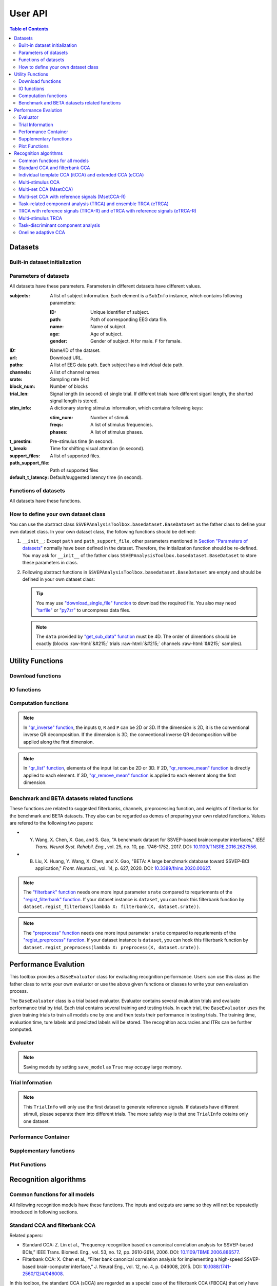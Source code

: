 User API
=======================

.. contents:: Table of Contents

.. role::  raw-html(raw)
    :format: html

Datasets
--------------------

Built-in dataset initialization
^^^^^^^^^^^^^^^^^^^^^^^^^^^^^^^^^^

.. py:function:: SSVEPAnalysisToolbox.datasets.benchmarkdataset.BenchmarkDataset

    Initialize the benchmark dataset.

    This dataset gathered SSVEP-BCI recordings of 35 healthy subjects (17 females, aged 17-34 years, mean age: 22 years) focusing on 40 characters flickering at different frequencies (8-15.8 Hz with an interval of 0.2 Hz).

    For each subject, the experiment consisted of 6 blocks. Each block contained 40 trials corresponding to all 40 characters indicated in a random order. Each trial started with a visual cue (a red square) indicating a target stimulus. The cue appeared for 0.5 s on the screen.

    Following the cue offset, all stimuli started to flicker on the screen concurrently and lasted 5 s.

    After stimulus offset, the screen was blank for 0.5 s before the next trial began, which allowed the subjects to have short breaks between consecutive trials.
    Each trial lasted a total of 6 s.

    Total: around 3.45 GB.

    Paper: Y. Wang, X. Chen, X. Gao, and S. Gao, “A benchmark dataset for SSVEP-based braincomputer interfaces,” IEEE Trans. Neural Syst. Rehabil. Eng., vol. 25, no. 10, pp. 17461752, 2017. DOI: `10.1109/TNSRE.2016.2627556 <https://doi.org/10.1109/TNSRE.2016.2627556>`_. 

    URL: `http://bci.med.tsinghua.edu.cn/ <http://bci.med.tsinghua.edu.cn/>`_.

    :param path: Path of storing EEG data. 
    
        The missing subjects' data files will be downloaded when the dataset is initialized. 
        
        If the provided path is not existed, the provided path will be created. 
    
        Default path is a folder :file:`Benchmark Dataset` in the working path. 

    :param path_support_file: Path of supported files, i.e., :file:`Readme.txt`, :file:`Sub_info.txt`, :file:`64-channels.loc`, and :file:`Freq_Phase.mat`. 
    
        The missing supported files will be downloaded when the dataset is initialized. 
        
        If the provided path is not existed, the provided path will be created. 
        
        Default path is same as data path ``path``.

.. py:function:: SSVEPAnalysisToolbox.datasets.betadataset.BETADataset

    Initialize the BETA dataset.

    EEG data after preprocessing are store as a 4-way tensor, with a dimension of channel x time point x block x condition. 

    Each trial comprises 0.5-s data before the event onset and 0.5-s data after the time window of 2 s or 3 s. 

    For S1-S15, the time window is 2 s and the trial length is 3 s, whereas for S16-S70 the time window is 3 s and the trial length is 4 s. 

    Additional details about the channel and condition information can be found in the following supplementary information.

    Total: around 4.91 GB.
    
    Paper: B. Liu, X. Huang, Y. Wang, X. Chen, and X. Gao, “BETA: A large benchmark database toward SSVEP-BCI application,” Front. Neurosci., vol. 14, p. 627, 2020. DOI: `10.1109/TNSRE.2016.2627556 <https://doi.org/10.1109/TNSRE.2016.2627556>`_.

    URL: `http://bci.med.tsinghua.edu.cn/ <http://bci.med.tsinghua.edu.cn/>`_.

    :param path: Path of storing EEG data. 
    
        The missing subjects' data files will be downloaded when the dataset is initialized. 
        
        If the provided path is not existed, the provided path will be created. 
    
        Default path is a folder :file:`BETA Dataset` in the working path. 

    :param path_support_file: Path of supported files, i.e., :file:`note.pdf`, and :file:`description.pdf`. 
    
        The missing supported files will be downloaded when the dataset is initialized. 
        
        If the provided path is not existed, the provided path will be created. 
        
        Default path is same as data path ``path``.

.. py:function:: SSVEPAnalysisToolbox.datasets.betadataset.NakanishiDataset

    Initialize the Nakanishi2015 dataset.

    Each .mat file has a four-way tensor electroencephalogram (EEG) data for each subject. 
    Please see the reference paper for the detail.

    size(eeg) = [Num. of targets, Num. of channels, Num. of sampling points, Num. of trials]

    =======================   =======
    Num. of Targets           12
    -----------------------   -------
    Num. of Channels          8
    -----------------------   -------
    Num. of sampling points   1114
    -----------------------   -------
    Num. of trials            15
    -----------------------   -------
    Sampling rate             56 Hz
    =======================   =======

    + The order of the stimulus frequencies in the EEG data: [9.25, 11.25, 13.25, 9.75, 11.75, 13.75, 10.25, 12.25, 14.25, 10.75, 12.75, 14.75] Hz (e.g., eeg(1,:,:,:) and eeg(5,:,:,:) are the EEG data while a subject was gazing at the visual stimuli flickering at 9.25 Hz and 11.75Hz, respectively.)
    
    + The onset of visual stimulation is at 39th sample point.

    Total: around 148 MB.
    
    Paper: M. Nakanishi, Y. Wang, Y.-T. Wang, T.-P. Jung, "A Comparison Study of Canonical Correlation Analysis Based Methods for Detecting Steady-State Visual Evoked Potentials," *PLoS ONE*, vol. 10, p. e0140703, 2015. DOI: `10.1371/journal.pone.0140703 <https://doi.org/10.1371/journal.pone.0140703>`_.

    URL: `ftp://sccn.ucsd.edu/pub/cca_ssvep.zip <ftp://sccn.ucsd.edu/pub/cca_ssvep.zip>`_.

    :param path: Path of storing EEG data. 
    
        The missing subjects' data files will be downloaded when the dataset is initialized. 
        
        If the provided path is not existed, the provided path will be created. 
    
        Default path is a folder :file:`Nakanishi2015 Dataset` in the working path. 

Parameters of datasets
^^^^^^^^^^^^^^^^^^^^^^^^^^^^^^^^^^

All datasets have these parameters. Parameters in different datasets have different values.

:subjects: A list of subject information. Each element is a ``SubInfo`` instance, which contains following parameters:

    :ID: Unique identifier of subject.

    :path: Path of corresponding EEG data file.

    :name: Name of subject.

    :age: Age of subject.

    :gender: Gender of subject. ``M`` for male. ``F`` for female.

:ID: Name/ID of the dataset.

:url: Download URL.

:paths: A list of EEG data path. Each subject has a individual data path.

:channels: A list of channel names

:srate: Sampling rate (Hz)

:block_num: Number of blocks

:trial_len: Signal length (in second) of single trial. If different trials have different siganl length, the shorted signal length is stored. 

:stim_info: A dictionary storing stimulus information, which contains following keys:

    :stim_num: Number of stimuli.

    :freqs: A list of stimulus frequencies.

    :phases: A list of stimulus phases.

:t_prestim: Pre-stimulus time (in second).

:t_break: Time for shifting visual attention (in second).

:support_files: A list of supported files.

:path_support_file: Path of supported files

:default_t_latency: Default/suggested latency time (in second).

Functions of datasets
^^^^^^^^^^^^^^^^^^^^^^^^^^^^^^^^^^

All datasets have these functions.

.. py:function:: download_all

    Download all subjects' data file. Because all data files will be donwloaded automatically when a dataset is initialized, this function normally does not need to be run manually.

.. py:function:: download_support_files

    Download all supported files. Because all supported files will be downloaded automatically when a dataset is initialized, this function normally does not need to be run manually.

.. py:function:: reset_preprocess

    Set the preprocess function as the default preprocess function. The default preprocess function is empty. It will directly return the original EEG signals without any preprocessing.

.. py:function:: regist_preprocess

    Hook the user-defined preprocessing function. 

    :param preprocess_fun: User-defined preprocessing function.

    .. note::

        The given ``preprocess_fun`` should be a callable function name (only name). This callable function should only have one input parameter ``X``. ``X`` is a 2D EEG signal (channels :raw-html:`&#215;` samples). The pre-stimulus time has been removed from the EEG signal. The latency time is maintained in the EEG signal. The detailed data extraction procedures please refer to `"get_data" function <#get_data>`_.
        
        If your preprocess function needs other input parameters, you may use `lambda function <https://www.w3schools.com/python/python_lambda.asp>`_. Check demos to get more hints.

.. py:function:: reset_filterbank

    Set the filterbank function as the default filterbank function. In the default filterbank function, the original EEG signals will be considered as one filterbank. If the original EEG signal is a 2D signal (channels :raw-html:`&#215;` samples), one more dimention will be expanded (filterbank :raw-html:`&#215;` channels :raw-html:`&#215;` samples). If the original EEG signal is a 3D signal, original signal will be returned without any processing. 

.. py:function:: regist_filterbank

    Hook the user-defined filterbank function.

    :param filterbank_fun: User-defined filterbank function.

    .. note::

        The given ``filterbank_fun`` should be a callable function name (only name). This callable function should only have one input parameter ``X``. ``X`` is a 2D EEG signal (channels :raw-html:`&#215;` samples). The pre-stimulus time has been removed from the EEG signal. The latency time is maintained in the EEG signal. The detailed data extraction procedures please refer to `"get_data" function <#get_data>`_.

        The output of the given ``filterbank_fun`` should be a 3D EEG signal (filterbank :raw-html:`&#215;` channels :raw-html:`&#215;` samples). The bandpass filtered EEG signals of filterbanks should be stored in the first dimension. 

        If your filterbank function needs other input parameters, you may use `lambda function <https://www.w3schools.com/python/python_lambda.asp>`_. Check demos to get more hints.

.. py:function:: leave_one_block_out

    According to the given testing block index, generate lists of testing and training block indices following the leave-one-block-out rule.  

    .. tip::

        Leave-one-block-out rule: One block works as the testing block. All other blocks work as the training blocks.

    :param block_idx: Given testing block index. 
    :return: 

        + ``test_block``: List of one testing block index
        + ``train_block``: List of training block indices

.. py:function:: get_data

    Extract EEG signals and corresponding labels from the dataset

    :param sub_idx: Subject index.
    :param blocks: List of block indices.
    :param trials: List of trial indices.
    :param channels: List of channel indices.
    :param sig_len: Signal length (in second).
    :param t_latency: Latency time (in second). Default is the default/suggested latency time of the dataset.
    :param shuffle: If ``True``, the order of trials will be shuffled. Otherwise, the order of trials will follow the given ``blocks`` and ``trials``.

    :return:

        + ``X``: List of single trial EEG signals.
        + ``Y``: List of labels.

    .. note::

        The preprocess and filterbanks are applied to windowed signals (not whole trial signal), which is close to the real online situation. The extraction will follow these steps:

        1. Cut the signal according to given ``sig_len``. The pre-stimulus time ``t_prestim`` will be removed. The latency time is maintained.
        2. Apply the hooked preprocessing function.
        3. Apply the bandpass filters of filterbanks.
        4. Remove the latency time. 

.. py:function:: get_data_all_stim

    Extract EEG signals of all trials in given blocks and corresponding labels from the dataset. This function is similar as ``get_data`` but it does not need ``trials`` and will extract all trials of given blocks.

    :param sub_idx: Subject index.
    :param blocks: List of block indices.
    :param channels: List of channel indices.
    :param sig_len: Signal length (in second).
    :param t_latency: Latency time (in second). Default is the default/suggested latency time of the dataset.
    :param shuffle: If ``True``, the order of trials will be shuffled. Otherwise, the order of trials will follow the given ``blocks`` and ``trials``.

    :return:

        + ``X``: List of single trial EEG signals.
        + ``Y``: List of labels.

.. py:function:: get_ref_sig

    Generate sine-cosine-based reference signals. The reference signals of :math:`i\text{-th}` stimulus can be presented as

    .. math::

        \mathbf{Y}_i(t) = \left[ \begin{array}{c}
                            \sin(2\pi f_i t + \theta_i)\\
                            \cos(2\pi f_i t + \theta_i)\\
                            \vdots\\
                            \sin(2\pi N_h f_i t + N_h \theta_i)\\
                            \cos(2\pi N_h f_i t + N_h \theta_i)
                        \end{array} \right]

    where :math:`f_i` and :math:`\theta_i` denote the stimulus frequency and phase of the :math:`i\text{-th}` stimulus, and :math:`N_h` denotes the total number of harmonic components.

    :param sig_len: Signal length (in second). It should be same as the signal length of extracted EEG signals.
    :param N: Total number of harmonic components.
    :param ignore_stim_phase: If ``True``, all stimulus phases will be set as 0. Otherwise, the stimulus phases stored in the dataset will be applied.

    :return: 

        + ``ref_sig``: List of reference signals. Each stimulus have one set of reference signals.

How to define your own dataset class
^^^^^^^^^^^^^^^^^^^^^^^^^^^^^^^^^^^^^^^^^^

You can use the abstract class ``SSVEPAnalysisToolbox.basedataset.BaseDataset`` as the father class to define your own dataset class. In your own dataset class, the following functions should be defined:

1. ``__init__``: Except ``path`` and ``path_support_file``, other parameters mentioned in `Section "Parameters of datasets" <#parameters-of-datasets>`_ normally have been defined in the dataset. Therefore, the initialization function should be re-defined. You may ask for ``__init__`` of the father class ``SSVEPAnalysisToolbox.basedataset.BaseDataset`` to store these parameters in class.
2.  Following abstract functions in ``SSVEPAnalysisToolbox.basedataset.BaseDataset`` are empty and should be defined in your own dataset class:

    .. py:function:: download_single_subject

        Donwload one subject's data file. 

        :param subject: One ``SubInfo`` instance stored in ``subjects`` mentioned in `Section "Parameters of datasets" <#parameters-of-datasets>`_.

    .. py:function:: download_file

        Download one supported file.

        :param file_name: File name that will be downloaded.

    .. tip::

        You may use `"download_single_file" function <#SSVEPAnalysisToolbox.utils.download.download_single_file>`_ to download the required file. You also may need `"tarfile" <https://docs.python.org/3/library/tarfile.html>`_ or `"py7zr" <https://github.com/miurahr/py7zr>`_ to uncompress data files.

    .. py:function:: get_sub_data

        Read one subject data from the local data file. 

        :param sub_idx: Subject index.

        :return:

            + ``data``: The provided data should be a 4D data (blocks :raw-html:`&#215;` trials :raw-html:`&#215;` channels :raw-html:`&#215;` samples). Each trial should contain the whole trial data including pre-stimulus time, and latency time.

    .. note::

        The ``data`` provided by `"get_sub_data" function <#get_sub_data>`_ must be 4D. The order of dimentions should be exactly (blocks :raw-html:`&#215;` trials :raw-html:`&#215;` channels :raw-html:`&#215;` samples).

    .. py:function:: get_label_single_trial

        Generate the label of one specific trial.

        :param sub_idx: Subject index.

        :param block_idx: Block index.

        :param stim_idx: Trial index.

        :return:

            + ``label``: Label of the specific trial. The label should be one integer number.

Utility Functions
------------------------------

Download functions
^^^^^^^^^^^^^^^^^^^^^^^^^

.. py:function:: SSVEPAnalysisToolbox.utils.download.download_single_file

    Download one file. 

    :param source_url: Source URL.

    :param desertation: Local path for storing the downloaded file. The path should be an absolute path with the file name.

    :param known_hash: Hash code of the downloaded file. Set ``None`` if the hash code is unknown. 

IO functions
^^^^^^^^^^^^^^^^^^^^^^^

.. py:function:: SSVEPAnalysisToolbox.utils.io.savedata

    Save a dictionary data.

    :param file: Path of saving file including the absolute path and file name.

    :param data: Dictionary data that will be saved.

    :save_type: There are two options of the saving data type: 

        + ``'mat'``: Save data as a matlab ``.mat`` file. The varaible names are the key values of the dictionary. The variable values are the values of the dictionary. If use this option, this function will work like `"scipy.io.savemat" <https://docs.scipy.org/doc/scipy/reference/generated/scipy.io.savemat.html>`_.

        + ``'np'``: Save data as a numpy ``.npy`` binary file. If use this option, this function will work like `"numpy.save" <https://numpy.org/doc/stable/reference/generated/numpy.save.html>`_.

.. py:function:: SSVEPAnalysisToolbox.utils.io.loaddata

    Load a local data file.

    :param file: Local data path including the absolute path and file name.

    :param save_type: There are two options of the local data type:

        + ``'mat'``: Local data is a matlab ``.mat`` file. The varaible names are the key values of the dictionary. The variable values are the values of the dictionary. If use this option, this function will work like `"scipy.io.loadmat" <https://docs.scipy.org/doc/scipy/reference/generated/scipy.io.loadmat.html>`_ or `"mat73.loadmat" <https://github.com/skjerns/mat7.3>`_.

        + ``'np'``: Local data is a numpy ``.npy`` binary file. If use this option, this function will work like `"numpy.load" <https://numpy.org/doc/stable/reference/generated/numpy.load.html>`_.

    :return:

        + ``data``: Loaded dictionary data.

Computation functions
^^^^^^^^^^^^^^^^^^^^^^^

.. py:function:: SSVEPAnalysisToolbox.utils.algsupport.gen_ref_sin

    Generate sine-cosine-based reference signal of one stimulus. This function is similar as `"get_ref_sig" function <#get_ref_sig>`_ in dataset class. But this function is more flexible, requires more input parameters, and is only for one stimulus.

    :param freq: One stimulus frequency.

    :param srate: Sampling rate.

    :param L: Signal length (in samples). 

    :param N: Total number of harmonic components.

    :param phase: One stimulus phase.

    :return:

        + ``ref_sig``: Reference signals of one stimulus. The dimention is (2N :raw-html:`&#215;` L).

.. py:function:: SSVEPAnalysisToolbox.algorithms.utils.sum_list

    Iteratively sum all values in a list. If the input list contains lists, these contained lists will be summed first. 

    :param X: List that will be sumed. 

    :return:

        + ``sum_X``: Summation result.

.. py:function:: SSVEPAnalysisToolbox.algorithms.utils.mean_list

    Iteratively calculate average value of a list. If the input list contains lists, these contained lists will be averaged first.

    :param X: List that will be averaged.

    :return:

        + ``mean_X``: Average result.

.. py:function:: SSVEPAnalysisToolbox.algorithms.utils.sort

    Sort the given list

    :param X: List that will be sorted.

    :return:

        + ``sorted_X``: Sorted ``X``.
        + ``sort_idx``: List of indices that can transfer ``X`` to ``sorted_X``.
        + ``return_idx``: List of indices that can transfer ``sorted_X`` to ``X``.

.. py:function:: SSVEPAnalysisToolbox.algorithms.utils.gen_template

    Generate averaged templates. For each stimulus, EEG signals of all trials are averaged as the template signals.

    :param X: List of EEG signals. Each element is one single trial EEG signal. The dimentions of EEG signals should be (filterbanks :raw-html:`&#215;` channels :raw-html:`&#215;` samples).

    :param Y: List of labels. Each element is one single trial label. The labels should be integer numbers.

    :return:

        + ``template_sig``: List of template signals. Each element is one class template signals. The dimentions of template signals are (filterbanks :raw-html:`&#215;` channels :raw-html:`&#215;` samples).

.. py:function:: SSVEPAnalysisToolbox.algorithms.utils.canoncorr

    Calculate canoncial correlation of two matrices following `"canoncorr" in MATLAB <https://www.mathworks.com/help/stats/canoncorr.html>`_.

    :param X: First input matrix. The rows correspond to observations, and the columns correspond to variables.

    :param Y: Second input matrix. The rows correspond to observations, and the columns correspond to variables.

    :param force_output_UV: If ``True``, canonical coefficients will be calculated and provided. Otherwise, only the correlations are computed and provided.

    :return:
        + ``A``: Canonical coefficients of ``X``. If ``force_output_UV == True``, this value will be returned.
        + ``B``: Canonical coefficients of ``Y``. If ``force_output_UV == True``, this value will be returned.
        + ``r``: Canonical correlations.

.. py:function:: SSVEPAnalysisToolbox.algorithms.utils.qr_inverse

    Inverse QR decomposition.

    :param Q: Orthogonal factor obtained from the QR decomposition.

    :param R: Upper-triangular factor obtained from the QR decomposition.

    :param P: Permutation information obtained from the QR decomposition.

    :return:

        + ``X``: Results of the inverse QR decomposition. :math:`\mathbf{X}=\mathbf{Q}\times\mathbf{R}`. The column order of ``X`` has been adjusted according to ``P``.

.. note::

    In `"qr_inverse" function <#SSVEPAnalysisToolbox.algorithms.utils.qr_inverse>`_, the inputs ``Q``, ``R`` and ``P`` can be 2D or 3D. If the dimension is 2D, it is the conventional inverse QR decomposition. If the dimension is 3D, the conventional inverse QR decomposition will be applied along the first dimension. 

.. py:function:: SSVEPAnalysisToolbox.algorithms.utils.qr_remove_mean

    QR decomposition. Before the QR decomposition, the column means are firstly removed from the input matrix.

    :param X: Input matrix.

    :return:

        + ``Q``: Orthogonal factor.
        + ``R``: Upper-triangular factor.
        + ``P``: Permutation information.

.. py:function:: SSVEPAnalysisToolbox.algorithms.utils.qr_list

    Apply `"qr_remove_mean" function <#SSVEPAnalysisToolbox.algorithms.utils.qr_remove_mean>`_ to each element in the given list.

    :param X: List of input matrices for the QR decomposition.

    :return:

        + ``Q``: List of orthogonal factors.
        + ``R``: List of upper-triangular factors.
        + ``P``: List of permutation information.

.. note::

    In `"qr_list" function <#SSVEPAnalysisToolbox.algorithms.utils.qr_list>`_, elements of the input list can be 2D or 3D. If 2D, `"qr_remove_mean" function <#SSVEPAnalysisToolbox.algorithms.utils.qr_remove_mean>`_ is directly applied to each element. If 3D, `"qr_remove_mean" function <#SSVEPAnalysisToolbox.algorithms.utils.qr_remove_mean>`_ is applied to each element along the first dimension. 

.. py:function:: SSVEPAnalysisToolbox.algorithms.utils.mldivide

    Calculate A\\B. The minimum norm least-squares solution of solving :math:`\mathbf{A}\times \mathbf{x} = \mathbf{B}` for :math:`\mathbf{x}`. 

    :param A: First input matrix.

    :param B: Second input matrix.

    :return:

        + ``x``: Minimum norm least-squares solution. :math:`\mathbf{x} = \mathbf{A}^{-1}\times\mathbf{B}`. The inverse of the matrix ``A`` is performed by the `pseudo-inverse <https://docs.scipy.org/doc/scipy/reference/generated/scipy.linalg.pinv.html>`_. 



Benchmark and BETA datasets related functions
^^^^^^^^^^^^^^^^^^^^^^^^^^^^^^^^^^^^^^^^^^^^^^^^^^^^^

These functions are related to suggested filterbanks, channels, preprocessing function, and weights of filterbanks for the benchmark and BETA datasets. They also can be regarded as demos of preparing your own related functions. Values are refered to the following two papers:

+ Y. Wang, X. Chen, X. Gao, and S. Gao, "A benchmark dataset for SSVEP-based braincomputer interfaces," *IEEE Trans. Neural Syst. Rehabil. Eng.*, vol. 25, no. 10, pp. 1746-1752, 2017. DOI: `10.1109/TNSRE.2016.2627556 <https://doi.org/10.1109/TNSRE.2016.2627556>`_.
+ B. Liu, X. Huang, Y. Wang, X. Chen, and X. Gao, "BETA: A large benchmark database toward SSVEP-BCI application," *Front. Neurosci.*, vol. 14, p. 627, 2020. DOI: `10.3389/fnins.2020.00627 <https://doi.org/10.3389/fnins.2020.00627>`_.

.. py:function:: filterbank

    Suggested filterbank function. It contains five filterbanks. Each filterbank is a `Chebyshev type I bandpass filter <https://docs.scipy.org/doc/scipy/reference/generated/scipy.signal.cheby1.html>`_ where ``N`` and ``Wn`` are generated by `"cheb1ord" <https://docs.scipy.org/doc/scipy/reference/generated/scipy.signal.cheb1ord.html#scipy.signal.cheb1ord>`_ with ``gpass=3`` and ``gstop=40``, and ``rp=0.5``. The passband of the :math:`i\text{-th}` filterbank is from :math:`8i` Hz to :math:`90` Hz. The stopband of the :math:`i\text{-th}` filterbank is from :math:`(8i-2)` Hz to :math:`100` Hz.

    :param X: EEG signal following `"regist_filterbank" function <#regist_filterbank>`_.

    :param srate: Sampling frequency (Hz).

.. note::

    The `"filterbank" function <#filterbank>`_ needs one more input parameter ``srate`` compared to requriements of the `"regist_filterbank" function <#regist_filterbank>`_. If your dataset instance is ``dataset``, you can hook this filterbank function by ``dataset.regist_filterbank(lambda X: filterbank(X, dataset.srate))``.

.. py:function:: suggested_weights_filterbank

    Generate suggested weights of filterbanks. The weight of :math:`i\text{-th}` filterbank is :math:`(i^{-1.25}+0.25)`.

.. py:function:: suggested_ch

    Generate a list of suggested channel indices. 

.. py:function:: preprocess

    Suggested preprocess function. Only one notch filter at 50 Hz is applied. This filter is a `IIR notching digital comb filter <https://docs.scipy.org/doc/scipy/reference/generated/scipy.signal.iircomb.html>`_ where ``w0`` is 50, ``Q`` is 35, ``fs`` is the input parameter ``srate``.

    :param X: EEG signal following `"regist_preprocess" function <#regist_preprocess>`_.

    :param srate: Sampling frequency.

.. note::

    The `"preprocess" function <#preprocess>`_ needs one more input parameter ``srate`` compared to requriements of the `"regist_preprocess" function <#regist_preprocess>`_. If your dataset instance is ``dataset``, you can hook this filterbank function by ``dataset.regist_preprocess(lambda X: preprocess(X, dataset.srate))``.

Performance Evalution
------------------------

This toolbox provides a ``BaseEvaluator`` class for evaluating recognition performance. Users can use this class as the father class to write your own evaluator or use the above given functions or classes to write your own evaluation process. 

The ``BaseEvaluator`` class is a trial based evaluator. Evaluator contains several evaluation trials and evaluate performance trial by trial. Each trial contains several training and testing trials. In each trial, the ``BaseEvaluator`` uses the given training trials to train all models one by one and then tests their performance in testing trials. The training time, evaluation time, ture labels and predicted labels will be stored. The recognition accuracies and ITRs can be further computed. 

Evaluator
^^^^^^^^^^^^

.. py:function:: SSVEPAnalysisToolbox.evaluator.baseevaluator.BaseEvaluator

    Initialize the evaluator.

    :param dataset_container: A list of datasets. Each element is a instance of one dataset class introduced in `"Datasets" <#datasets>`_.

    :param model_container: A list of recognition models/methods. Each element is a instance of one recognition model/method class introduced in `"Recognition algorithms" <#recognition-algorithms>`_.

    :param trial_container: A list of trials. The format is 

        .. code-block:: python

            [[train_trial_info, test_trial_info],
             [train_trial_info, test_trial_info],
             ...,
             [train_trial_info, test_trial_info]]

        where ``train_trial_info`` and ``test_trial_info`` are instances of the ``TrialInfo`` class. 

    :param save_model: If ``True``, trained models in all trials will be stored in ``trained_model_container``. The format of ``trained_model_container`` is

        .. code-block:: python

            [[trained_model_method_1, trained_model_method_2, ...],
             [trained_model_method_1, trained_model_method_2, ...],
             ...,
             [trained_model_method_1, trained_model_method_2, ...]]

        where ``trained_model_method_1``, ``trained_model_method_2``, ... are instances of recognition model/method classes, which order is same as ``model_container``.

        If ``False``, ``trained_model_container`` is an empty list. 

        Default is ``False``.

    :param disp_processbar: If ``True``, a progress bar will be shown in console to illustrate the evaluation process. Otherwise, the progress bar will be shown. Default is ``True``.

    :param ignore_stim_phase: If ``True``, stimulus phases of generating reference signals will be set as 0 during the evalution. Otherwise, stimulus phases will use the dataset information. Default is ``False``.

.. note::

    Saving models by setting ``save_model`` as ``True`` may occupy large memory.  

.. py:function:: run
    :module: BaseEvaluator

    Run the evaluation process. Performance will be stored in ``performance_container``. The format of ``performance_container`` is 

    .. code-block:: python

        [[performance_method_1, performance_method_2, ...],
         [performance_method_1, performance_method_2, ...],
         ...,
         [performance_method_1, performance_method_2, ...]]

    where ``performance_method_1``, ``performance_method_2``, ... are instances of the ``PerformanceContainer`` class for different recognition models/methods. The order follows ``model_container``.

    :param n_jobs: Number of threadings using for recognition methods. If the given value is larger than 1, the parallel computation will be applied to improve the computational speed. Default is ``None``, which means the parallel computation will not be applied. The evaluator will reset ``n_jobs`` in recognition methods.

    :param eval_train: *Please ignore this parameter and leave this parameter as the default value. The function related to this parameter is under development.* 

Trial Information
^^^^^^^^^^^^^^^^^^^^

.. py:function:: SSVEPAnalysisToolbox.evaluator.baseevaluator.TrialInfo

    The instances of this class are the basic elements of ``trial_container`` in ``BaseEvaluator``. 

    It contains following parameters:

    + ``dataset_idx``: A list of dataset indeices.
    + ``sub_idx``: A list of all datasets' subject index list. The format is
      
      .. code-block:: python

        [[sub_idx_1, sub_idx_2, ...],
         [sub_idx_1, sub_idx_2, ...],
         ...,
         [sub_idx_1, sub_idx_2, ...]]

      where ``sub_idx_1``, ``sub_idx_2``, ... are subject indices for different datasets. The order follows ``dataset_idx``.

    + ``block_idx``: A list of all datasets' block index list. The format is same as ``sub_idx`` but the integer numbers in lists are block indices.
    + ``trial_idx``: A list of all datasets' trial index list. The format is same as ``sub_idx`` but the integer numbers in lists are trial indices.
    + ``ch_idx``: A list of all datasets' channel index list. The format is same as ``sub_idx`` but the integer numbers in lists are channel indices.
    + ``harmonic_num``: The harmonic number is used to generate reference signals. One integer number. 
    + ``tw``: The signal length (in second). One float number.
    + ``t_latency``: A list of latency times of datasets. Each element is a float number denoting a latency time of one dataset.
    + ``shuffle``: A list of shuffle flag. Each element is a bool value denoting whether shuffle trials.

.. py:function:: add_dataset
    :module: TrialInfo

    Push one dataset information into the trial information

    :param dataset_idx: dataset index. One integer number.
    :param sub_idx: List of subject indices. A list of integer numbers.
    :param block_idx: List of block indices. A list of integer numbers.
    :param trial_idx: List of trial indices. A list of integer numbers.
    :param ch_idx: List of channel indices. A list of integer numbers.
    :param harmonic_num: The harmonic number is used to generate reference signals. This input parameter will update ``harmonic_num`` of the trial information. One integer number.
    :param tw: The signal length (in second). This input parameter will update ``tw`` of the trial information. One float number.
    :param t_latency: Latency time (in second). A float number.
    :param shuffle: If ``True``, the order of trials will be shuffled.

    :return: The instance itself.

.. py:function:: get_data

    Based on the trial information, get all data, labels, and reference signals.

    :param dataset_container: List of datasets.

    :return:

        + ``X``: List of all EEG trials.
        + ``Y``: List of all labels.
        + ``ref_sig``: This function will use the first dataset in ``dataset_idx`` to generate reference signals. 
        + ``freqs``: List of stimulus frequencies corresponding to generated reference signals.

.. note::

    This ``TrialInfo`` will only use the first dataset to generate reference signals. If datasets have different stimuli, please separate them into different trials. The more safety way is that one ``TrialInfo`` cotains only one dataset.

Performance Container
^^^^^^^^^^^^^^^^^^^^^^^^^

.. py:function:: SSVEPAnalysisToolbox.evaluator.baseevaluator.PerformanceContainer

    The instances of this class are the element of ``performance_container`` in ``BaseEvaluator``. 

    It contains following parameters:

    + ``true_label_train``: After training, to evaluate the training performance, the list of true labels of training trials is stored in this parameter. The format is 

      .. code-block:: python

        [[true_label_1, true_label_2, ...],
         [true_label_1, true_label_2, ...],
         ...,
         [true_label_1, true_label_2, ...]]

      where ``true_label_1``, ``true_label_2``, ... are true labels of different evaluation trials.
    
    + ``pred_label_train``: After training, to evaluate the training performance, the list of predicted labels of training trials is stored in this parameter. The format is same as ``true_label_train``.
    + ``true_label_test``: The list of true labels of testing trials is stored in this parameter. The format is same as ``true_label_train``.
    + ``pred_label_test``: The list of predicted labels of testing trials is stored in this parameter. The format is same as ``true_label_train``.
    + ``train_time``: A list of storing time of training the model. Each element in the list is one training time of one evaluation trial.
    + ``test_time_train``: A list of storing time of using the training trials to testing the model. Each element in the list is one testing time of one evaluation trial.
    + ``test_time_test``: A list of storing time of using the testing trials to test the model. Each element in the list is one testing time of one evaluation trial. 

Supplementary functions
^^^^^^^^^^^^^^^^^^^^^^^^^^^^^^^

.. py:function:: SSVEPAnalysisToolbox.evaluator.baseevaluator.gen_trials_onedataset_individual_diffsiglen

    Generate ``trial_container`` for ``BaseEvaluator``. These evaluation trials only use one dataset. One block is used for testing. Other blocks for training. All blocks will be tested one by one. All subjects will be evaluated one by one for each signal length.

    :param dataset_idx: Dataset index. One integer number.
    :param tw_seq: List of signal lengths (in second). A list of float numbers.
    :param dataset_container: List of datasets.
    :param harmonic_num: Number of harmonics. One integer number.
    :param trials: List of trial indices. A list of integer numbers.
    :param ch_used: List of channel indices. A list of integer numbers.
    :param t_latency: Latency time (in second). A float number. If ``None``, the suggested latency time of the dataset will be used.
    :param shuffle: If ``True``, trials will be shuffled. Default is ``False``.

.. py:function:: SSVEPAnalysisToolbox.evaluator.performance.cal_performance_onedataset_individual_diffsiglen

    Calculate evaluation performance of ``BaseEvaluator`` whose ``trial_container`` is generated by ``gen_trials_onedataset_individual_diffsiglen``.

    :param evaluator: The instance of the class ``BaseEvaluator``.
    :param dataset_idx: Dataset index.
    :param tw_seq: List of signal lengths (in second)
    :param train_or_test: If ``"train"``, evaluate performance of training trials. If ``"test"``, evaluate performance of testing trials.

    :return:

        + ``acc``: Classification accuracy. The shape is (methods :raw-html:`&#215;` subjects :raw-html:`&#215;` signal length).
        + ``itr``: ITR. The shape is (methods :raw-html:`&#215;` subjects :raw-html:`&#215;` signal length).

.. py:function:: SSVEPAnalysisToolbox.evaluator.performance.cal_confusionmatrix_onedataset_individual_diffsiglen

    Calculate confusion matrices of ``BaseEvaluator`` whose ``trial_container`` is generated by ``gen_trials_onedataset_individual_diffsiglen``.

    :param evaluator: The instance of the class ``BaseEvaluator``.
    :param dataset_idx: Dataset index.
    :param tw_seq: List of signal lengths (in second)
    :param train_or_test: If ``"train"``, evaluate confusion matrices of training trials. If ``"test"``, evaluate confusion matrices of testing trials.

    :return:

        + ``confusion_matrix``: Confusion matrices. The shape is (methods :raw-html:`&#215;` subjects :raw-html:`&#215;` signal lengths :raw-html:`&#215;` true classes :raw-html:`&#215;` predicted classes).

Plot Functions
^^^^^^^^^^^^^^^^

.. py:function:: SSVEPAnalysisToolbox.evaluator.plot.shadowline_plot

    Plot shadow lines. Each group plots one shadow line. 

    :param X: List of variable values.
    :param Y: Plot data. The shape is (groups :raw-html:`&#215;` observations :raw-html:`&#215;` variables). The line is the mean across observations. The shadow is the variation across observations.
    :param fmt: Format of lines. Default is ``'-'``.
    :param x_label: Label of x axis. Default is ``None``.
    :param y_label: Label of y axis. Default is ``None``.
    :param x_ticks: X tick labels. Default is ``None``.
    :param legend: List of line names. Default is ``None``. 
    :param errorbar_type: If ``'std'``, calculate the variation using the standard derivation. If ``'95ci'``, calculate the variation using the 95% confidence interval.
    :param grid: Whether grid. Default is ``True``.
    :param xlim: ``[min_x, max_x]``. Default is ``None``.
    :param ylim: ``[min_y, max_y]``. Default is ``None``.
    :param figsize: Figure size. Default is ``[6.4, 4.8]``.

.. py:function:: SSVEPAnalysisToolbox.evaluator.plot.bar_plot_with_errorbar

    Plot bars with error bars. Each group plots one color bars.

    :param Y: Plot data. The shape is (groups :raw-html:`&#215;` observations :raw-html:`&#215;` variables). The bar height is the mean across observations. The error bar is the variation across observations.
    :param bar_sep: Separate distence of adjacent bars. 
    :param x_label: Label of x axis. Default is ``None``.
    :param y_label: Label of y axis. Default is ``None``.
    :param x_ticks: X tick labels. Default is ``None``.
    :param legend: List of bar names. Default is ``None``. 
    :param errorbar_type: If ``'std'``, calculate the variation using the standard derivation. If ``'95ci'``, calculate the variation using the 95% confidence interval.
    :param grid: Whether grid. Default is ``True``.
    :param xlim: ``[min_x, max_x]``. Default is ``None``.
    :param ylim: ``[min_y, max_y]``. Default is ``None``.
    :param figsize: Figure size. Default is ``[6.4, 4.8]``.

.. py:function:: SSVEPAnalysisToolbox.evaluator.plot.bar_plot

    This function is similar as ``bar_plot_with_errorbar``. But this function only plots one group data and does not plot error bars. 

    :param Y: Plot data. The shape is (observations :raw-html:`&#215;` variables). The bar height is the mean across observations. The error bar is the variation across observations.
    :param bar_sep: Separate distence of adjacent bars. 
    :param x_label: Label of x axis. Default is ``None``.
    :param y_label: Label of y axis. Default is ``None``.
    :param x_ticks: X tick labels. Default is ``None``.
    :param grid: Whether grid. Default is ``True``.
    :param xlim: ``[min_x, max_x]``. Default is ``None``.
    :param ylim: ``[min_y, max_y]``. Default is ``None``.
    :param figsize: Figure size. Default is ``[6.4, 4.8]``.

Recognition algorithms
-------------------------

Common functions for all models
^^^^^^^^^^^^^^^^^^^^^^^^^^^^^^^^^

All following recognition models have these functions. The inputs and outputs are same so they will not be repeatedly introduced in following sections.

.. py:function:: __copy__

    Copy the recognition model.

    :return:

        + ``model``: The returned new model is same as the original one.

.. py:function:: fit

    Train the recognition model. The trained model parameters will be stored in the class parameter `model`.

    :param freqs: List of stimulus frequencies. 

    :param X: List of training EEG signals. Each element is one 3D single trial EEG signal (filterbank :raw-html:`&#215;` channels :raw-html:`&#215;` samples).

    :param Y: List of training labels. Each element is one single trial label that is an integer number.

    :param ref_sig: List of reference signals. Each element is the reference signal of one stimulus. 

.. py:function:: predict

    Recognize the testing signals.

    :param X: List of testing EEG signals. Each element is one 3D single trial EEG signal (filterbank :raw-html:`&#215;` channels :raw-html:`&#215;` samples).

    :return:

        + ``Y_pred``: List of predicted labels for testing signals. Each element is one single trial label that is an integer number.

Standard CCA and filterbank CCA
^^^^^^^^^^^^^^^^^^^^^^^^^^^^^^^^^

Related papers: 

+ Standard CCA: Z. Lin et al., “Frequency recognition based on canonical correlation analysis for SSVEP-based BCIs,” IEEE Trans. Biomed. Eng., vol. 53, no. 12, pp. 2610-2614, 2006. DOI: `10.1109/TBME.2006.886577 <https://doi.org/10.1109/TBME.2006.886577>`_.
+ Filterbank CCA: X. Chen et al., “Filter bank canonical correlation analysis for implementing a high-speed SSVEP-based brain-computer interface,” J. Neural Eng., vol. 12, no. 4, p. 046008, 2015. DOI: `10.1088/1741-2560/12/4/046008 <https://doi.org/10.1088/1741-2560/12/4/046008>`_.

In this toolbox, the standard CCA (sCCA) are regarded as a special case of the filterbank CCA (FBCCA) that only have one filterbank. Spatial filters are found to maximize the similarity between the EEG signals and the sine-cosine-based reference signals, which can be presented as

.. math::

    \mathbf{U}_i, \mathbf{V}_i = \arg\max_{\mathbf{u},\mathbf{v}}\frac{\mathbf{u}^T\mathbf{X}\mathbf{Y}_i^T\mathbf{v}}{\sqrt{\mathbf{u}^T\mathbf{X}\mathbf{X}^T\mathbf{u}\mathbf{v}^T\mathbf{Y}_i\mathbf{Y}_i^T\mathbf{v}}}

where :math:`\mathbf{X}` denotes the testing multi-channel EEG signal, :math:`\mathbf{Y}_i` denotes the sine-cosine-based reference signal of the :math:`i\text{-th}` stimulus, :math:`\mathbf{U}_i` is the spatial filter of the :math:`i\text{-th}` stimulus, and :math:`\mathbf{V}_i` is the harmonic weights of the reference signal for the :math:`i\text{-th}` stimulus.

The stimulus with the highest similarity is regarded as the target:

.. math::

    \arg\max_{i\in\left\{1,2,\cdots,I\right\}}\left\{ \frac{\mathbf{U}_i^T\mathbf{X}\mathbf{Y}_i^T\mathbf{V}_i}{\sqrt{\mathbf{U}_i^T\mathbf{X}\mathbf{X}^T\mathbf{U}_i\mathbf{V}_i^T\mathbf{Y}_i\mathbf{Y}_i^T\mathbf{V}_i}} \right\}

where :math:`I` denotes the total number of stimuli.

.. py:function:: SSVEPAnalysisToolbox.algorithms.cca.SCCA_canoncorr

    FBCCA implemented directly following above equations.

    :param n_component: Number of components of eigen vectors that will be applied as the spatial filters. The default number is ``1``, which means the eigen vector with the highest eigen value is regarded as the spatial filter.

    :param n_jobs: Number of threadings. If the given value is larger than 1, the parallel computation will be applied to improve the computational speed. Default is ``None``, which means the parallel computation will not be applied. 

    :param weights_filterbank: Weights of filterbanks. It is a list of float numbers. Default is ``None``, which means all weights of filterbanks are 1.

    :param force_output_UV: If ``True``, :math:`\left\{\mathbf{U}_i,\mathbf{V}_i\right\}_{i=1,2,\cdots,I}` will be stored. Otherwise, they will not be stored. Default is ``False``.

    :param update_UV: If ``True``, :math:`\left\{\mathbf{U}_i,\mathbf{V}_i\right\}_{i=1,2,\cdots,I}` will be re-computed in following testing trials. Otherwise, they will not be re-computed if they are already existed. Default is ``True``.

.. py:function:: SSVEPAnalysisToolbox.algorithms.cca.SCCA_qr

    FBCCA implemented by the QR decomposition. This implementation is almost same as the `"SCCA_canoncorr" model <#SSVEPAnalysisToolbox.algorithms.cca.SCCA_canoncorr>`_. The only difference is that this implementation does not repeatedly compute the QR decomposition of reference signals, which can improve the computational efficiency.

    :param n_component: Number of components of eigen vectors that will be applied as the spatial filters. The default number is ``1``, which means the eigen vector with the highest eigen value is regarded as the spatial filter.

    :param n_jobs: Number of threadings. If the given value is larger than 1, the parallel computation will be applied to improve the computational speed. Default is ``None``, which means the parallel computation will not be applied. 

    :param weights_filterbank: Weights of filterbanks. It is a list of float numbers. Default is ``None``, which means all weights of filterbanks are 1.

    :param force_output_UV: If ``True``, :math:`\left\{\mathbf{U}_i,\mathbf{V}_i\right\}_{i=1,2,\cdots,I}` will be stored. Otherwise, they will not be stored. Default is ``False``.

    :param update_UV: If ``True``, :math:`\left\{\mathbf{U}_i,\mathbf{V}_i\right\}_{i=1,2,\cdots,I}` will be re-computed in following testing trials. Otherwise, they will not be re-computed if they are already existed. Default is ``True``.

.. note::

    Although the FBCCA is a training-free method, these models still need run `"fit" function <#fit>`_ to store reference signals in the model.

Individual template CCA (itCCA) and extended CCA (eCCA)
^^^^^^^^^^^^^^^^^^^^^^^^^^^^^^^^^^^^^^^^^^^^^^^^^^^^^^^^^^^

Related paper:

    + X. Chen, Y. Wang, M. Nakanishi, X. Gao, T.-P. Jung, and S. Gao, "High-speed spelling with a noninvasive brain-computer interface," *Proc. Natl. Acad. Sci.*, vol. 112, no. 44, pp. E6058-E6067, 2015. DOI: `10.1073/pnas.1508080112 <https://doi.org/10.1073/pnas.1508080112>`_.

The itCCA is similar as the sCCA, but it uses the averaged template signals to compute the spatial filters. The corresponding correlation coefficient is 

.. math::

    r = \max_{\mathbf{u},\mathbf{v}}\frac{\mathbf{u}^T\mathbf{X}\overline{\mathbf{X}}_i^T\mathbf{v}}{\sqrt{\mathbf{u}^T\mathbf{X}\mathbf{X}^T\mathbf{u}\mathbf{v}^T\mathbf{X}\overline{\mathbf{X}}_i^T\mathbf{v}}}

where :math:`\overline{\mathbf{X}}_i` denotes the averaged template signal of the :math:`i\text{-th}` stimulus. 

The eCCA not only applies the sine-cosine-based reference signals but also uses the averaged template signals. Three types of spatial filters are computed:

.. math::

    \mathbf{U}_{1,i}, \mathbf{V}_{1,i} = \arg\max_{\mathbf{u},\mathbf{v}}\frac{\mathbf{u}^T\mathbf{X}\mathbf{Y}_i^T\mathbf{v}}{\sqrt{\mathbf{u}^T\mathbf{X}\mathbf{X}^T\mathbf{u}\mathbf{v}^T\mathbf{Y}_i\mathbf{Y}_i^T\mathbf{v}}}

.. math::

    \mathbf{U}_{2,i}, \mathbf{V}_{2,i} = \arg\max_{\mathbf{u},\mathbf{v}}\frac{\mathbf{u}^T\mathbf{X}\overline{\mathbf{X}}_i^T\mathbf{v}}{\sqrt{\mathbf{u}^T\mathbf{X}\mathbf{X}^T\mathbf{u}\mathbf{v}^T\mathbf{X}\overline{\mathbf{X}}_i^T\mathbf{v}}}

.. math::

    \mathbf{U}_{3,i}, \mathbf{V}_{3,i} = \arg\max_{\mathbf{u},\mathbf{v}}\frac{\mathbf{u}^T\overline{\mathbf{X}}_i\mathbf{Y}_i^T\mathbf{v}}{\sqrt{\mathbf{u}^T\overline{\mathbf{X}}_i\overline{\mathbf{X}}_i^T\mathbf{u}\mathbf{v}^T\mathbf{Y}_i\mathbf{Y}_i^T\mathbf{v}}}

Four types of corresponding correlation coefficients can be computed:

.. math::

    r_{1,i} = \frac{\mathbf{U}_{1,i}^T\mathbf{X}\mathbf{Y}_i^T\mathbf{V}_{1,i}}{\sqrt{\mathbf{U}_{1,i}^T\mathbf{X}\mathbf{X}^T\mathbf{U}_{1,i}\mathbf{V}_{1,i}^T\mathbf{Y}_i\mathbf{Y}_i^T\mathbf{V}_{1,i}}}

.. math::

    r_{2,i} = \frac{\mathbf{U}_{2,i}^T\mathbf{X}\overline{\mathbf{X}}_i^T\mathbf{U}_{2,i}}{\sqrt{\mathbf{U}_{2,i}^T\mathbf{X}\mathbf{X}^T\mathbf{U}_{2,i}\mathbf{U}_{2,i}^T\overline{\mathbf{X}}_i\overline{\mathbf{X}}_i^T\mathbf{U}_{2,i}}}

.. math::

    r_{3,i} = \frac{\mathbf{U}_{1,i}^T\mathbf{X}\overline{\mathbf{X}}_i^T\mathbf{U}_{1,i}}{\sqrt{\mathbf{U}_{1,i}^T\mathbf{X}\mathbf{X}^T\mathbf{U}_{1,i}\mathbf{U}_{1,i}^T\overline{\mathbf{X}}_i\overline{\mathbf{X}}_i^T\mathbf{U}_{1,i}}}

.. math::

    r_{4,i} = \frac{\mathbf{U}_{3,i}^T\mathbf{X}\overline{\mathbf{X}}_i^T\mathbf{U}_{3,i}}{\sqrt{\mathbf{U}_{3,i}^T\mathbf{X}\mathbf{X}^T\mathbf{U}_{3,i}\mathbf{U}_{3,i}^T\overline{\mathbf{X}}_i\overline{\mathbf{X}}_i^T\mathbf{U}_{3,i}}}

The target stimulus is predicted by combining four correlation coefficients together:

.. math::

    \arg\max_{i\in\left\{1,2,\cdots,I\right\}}\left\{ \sum_{k=1}^4 \text{sign}\left\{r_{k,i}\right\}\cdot r_{k,i}^2 \right\}

where :math:`\text{sign}\left\{\cdot\right\}` is the `signum function <https://en.wikipedia.org/wiki/Sign_function>`_.

.. py:function:: SSVEPAnalysisToolbox.algorithms.cca.ITCCA

    ITCCA. The implementation is similar as the `"SCCA_qr" model <#SSVEPAnalysisToolbox.algorithms.cca.SCCA_qr>`_.

    :param n_component: Number of components of eigen vectors that will be applied as the spatial filters. The default number is ``1``, which means the eigen vector with the highest eigen value is regarded as the spatial filter.

    :param n_jobs: Number of threadings. If the given value is larger than 1, the parallel computation will be applied to improve the computational speed. Default is ``None``, which means the parallel computation will not be applied. 

    :param weights_filterbank: Weights of filterbanks. It is a list of float numbers. Default is ``None``, which means all weights of filterbanks are 1.

    :param force_output_UV: If ``True``, :math:`\left\{\mathbf{U}_i,\mathbf{V}_i\right\}_{i=1,2,\cdots,I}` will be stored. Otherwise, they will not be stored. Default is ``False``.

    :param update_UV: If ``True``, :math:`\left\{\mathbf{U}_i,\mathbf{V}_i\right\}_{i=1,2,\cdots,I}` will be re-computed in following testing trials. Otherwise, they will not be re-computed if they are already existed. Default is ``True``.

.. py:function:: SSVEPAnalysisToolbox.algorithms.cca.ECCA

    eCCA. The implementation is similar as the `"SCCA_qr" model <#SSVEPAnalysisToolbox.algorithms.cca.SCCA_qr>`_.

    :param n_component: Number of components of eigen vectors that will be applied as the spatial filters. The default number is ``1``, which means the eigen vector with the highest eigen value is regarded as the spatial filter.

    :param n_jobs: Number of threadings. If the given value is larger than 1, the parallel computation will be applied to improve the computational speed. Default is ``None``, which means the parallel computation will not be applied. 

    :param weights_filterbank: Weights of filterbanks. It is a list of float numbers. Default is ``None``, which means all weights of filterbanks are 1.

    :param update_UV: If ``True``, :math:`\left\{\mathbf{U}_i,\mathbf{V}_i\right\}_{i=1,2,\cdots,I}` will be re-computed in following training and testing trials. Otherwise, they will not be re-computed if they are already existed. Default is ``True``.

Multi-stimulus CCA
^^^^^^^^^^^^^^^^^^^

Related paper:

+ C. M. Wong, F. Wan, B. Wang, Z. Wang, W. Nan, K. F. Lao, P. U. Mak, M. I. Vai, and A. Rosa, "Learning across multi-stimulus enhances target recognition methods in SSVEP-based BCIs," *J. Neural Eng.*, vol. 17, no. 1, p. 016026, 2020. DOI: `10.1088/1741-2552/ab2373 <https://doi.org/10.1088/1741-2552/ab2373>`_.

The multi-stimulus CCA (ms-CCA) considers reference signals and template signals of target stimulus and stimuli with stimulus frequencies are close to that of target stimulus, which includes the phase information and thus improve the recognition accuracy. The spatial filters are computed by

.. math::

    \mathbf{U}_i, \mathbf{V}_i = \arg\max_{\mathbf{u},\mathbf{v}}\frac{\mathbf{u}^T\mathbf{A}_i\mathbf{B}_i^T\mathbf{v}}{\sqrt{\mathbf{u}^T\mathbf{A}_i\mathbf{A}_i^T\mathbf{u}\mathbf{v}^T\mathbf{B}_i\mathbf{B}_i^T\mathbf{v}}}

where :math:`\mathbf{A}_i` is the concatenated template signal defined as :math:`\mathbf{A}_i = \left[\overline{\mathbf{X}}_{i-m},\cdots,\overline{\mathbf{X}}_{i},\cdots,\overline{\mathbf{X}}_{i+n}\right]`, and :math:`\mathbf{B}_i` is the concatenated reference signal defined as :math:`\mathbf{A}_i = \left[\mathbf{Y}_{i-m},\cdots,\mathbf{Y}_{i},\cdots,\mathbf{Y}_{i+n}\right]`.

Two types of correlation coefficients are computed:

.. math::

    r_{1,i} = \frac{\mathbf{U}_{i}^T\mathbf{X}\mathbf{Y}_i^T\mathbf{V}_{i}}{\sqrt{\mathbf{U}_{i}^T\mathbf{X}\mathbf{X}^T\mathbf{U}_{i}\mathbf{V}_{i}^T\mathbf{Y}_i\mathbf{Y}_i^T\mathbf{V}_{i}}}

.. math::

    r_{2,i} = \frac{\mathbf{U}_{i}^T\mathbf{X}\overline{\mathbf{X}}_i^T\mathbf{U}_{i}}{\sqrt{\mathbf{U}_{i}^T\mathbf{X}\mathbf{X}^T\mathbf{U}_{i}\mathbf{U}_{i}^T\overline{\mathbf{X}}_i\overline{\mathbf{X}}_i^T\mathbf{U}_{i}}}

The target stimulus is predicted by combining two correlation coefficients:

.. math::

    \arg\max_{i\in\left\{1,2,\cdots,I\right\}}\left\{ \sum_{k=1}^2 \text{sign}\left\{r_{k,i}\right\}\cdot r_{k,i}^2 \right\}

.. py:function:: SSVEPAnalysisToolbox.algorithms.cca.MSCCA

    ms-CCA. The implementation directly follows above equations.

    :param n_neighbor: Number of neighbers considered for computing the spatial filter of one stimulus. Default is ``12``.

    :param n_component: Number of components of eigen vectors that will be applied as the spatial filters. The default number is ``1``, which means the eigen vector with the highest eigen value is regarded as the spatial filter.

    :param n_jobs: Number of threadings. If the given value is larger than 1, the parallel computation will be applied to improve the computational speed. Default is ``None``, which means the parallel computation will not be applied. 

    :param weights_filterbank: Weights of filterbanks. It is a list of float numbers. Default is ``None``, which means all weights of filterbanks are 1.

Multi-set CCA (MsetCCA)
^^^^^^^^^^^^^^^^^^^^^^^^^^^^^

Related paper:

+ Y. Zhang, G. Zhou, J. Jin, X. Wang, A. Cichocki, "Frequency recognition in SSVEP-based BCI using multiset canonical correlation analysis," *Int J Neural Syst.*, vol. 24, 2014, p. 1450013. DOI: `10.1142/ S0129065714500130 <https://www.worldscientific.com/doi/abs/10.1142/S0129065714500130>`_.

For each stimulus, the MsetCCA maximize the inter-trial covariance to compute the spatial filters. The spatial filters of different trials are different.

.. math::

    \widetilde{\mathbf{w}}_{i,1}, \cdots, \widetilde{\mathbf{w}}_{i,N_t}=\arg\max_{\mathbf{w}_1,\cdots,\mathbf{w}_{N_t}}\sum_{h_1=1}^{N_t}\sum_{h_2=1,h_1\neq h_2}^{N_t}\mathbf{w}_{h_1}^T\cal{X}_{i,h_1}\cal{X}_{i,h_2}^T\mathbf{w}_{h_2}

.. math:: 

    \text{subject to }\frac{1}{N_t} \sum_{h_1=1}^{N_t}\sum_{h_2=1,h_1\neq h_2}^{N_t}\mathbf{w}_{h_1}^T\cal{X}_{i,h_1}\cal{X}_{i,h_2}^T\mathbf{w}_{h_2} = 1

where :math:`\widetilde{\mathbf{w}}_{i,n}` denotes the spatial filter of the :math:`i\text{-th}` stimulus and the :math:`n\text{-th}` training trial, :math:`N_t` denotes the number of training trials, and :math:`\cal{X}_{i,n}` denotes the calibration data of the :math:`i\text{-th}` stimulus and the :math:`n\text{-th}` training trial.

Solving this optimization problem is equivalent to solving the following eigenvalue problem:

.. math:: 

    \left( \mathbf{R}_i-\mathbf{S}_i \right)\mathbf{w} = \rho\mathbf{S}_i\mathbf{w}

where 

.. math:: 

    \mathbf{R}_i = \left[  
                    \begin{array}{ccc}
                        \cal{X}_{i,1}\cal{X}_{i,1}^T & \cdots & \cal{X}_{i,1}\cal{X}_{i,N_t}^T\\
                        \vdots & \ddots & \vdots\\
                        \cal{X}_{i,N_t}\cal{X}_{i,1}^T & \cdots & \cal{X}_{i,N_t}\cal{X}_{i,N_t}^T
                    \end{array}
                   \right]

.. math:: 

    \mathbf{S}_i = \left[  
                    \begin{array}{ccc}
                        \cal{X}_{i,1}\cal{X}_{i,1}^T & \cdots & 0\\
                        \vdots & \ddots & \vdots\\
                        0 & \cdots & \cal{X}_{i,N_t}\cal{X}_{i,N_t}^T
                    \end{array}
                   \right]

.. math:: 

    \mathbf{w} = \left[ \mathbf{w}_1, \cdots, \mathbf{w}_{N_t} \right]^T.

.. py:function:: SSVEPAnalysisToolbox.algorithms.cca.MsetCCA

    Multi-set CCA. The implementation directly follows above equations.

    :param n_jobs: Number of threadings. If the given value is larger than 1, the parallel computation will be applied to improve the computational speed. Default is ``None``, which means the parallel computation will not be applied. 

    :param weights_filterbank: Weights of filterbanks. It is a list of float numbers. Default is ``None``, which means all weights of filterbanks are 1.

Multi-set CCA with reference signals (MsetCCA-R)
^^^^^^^^^^^^^^^^^^^^^^^^^^^^^^^^^^^^^^^^^^^^^^^^^^

Related paper:

+ C. M. Wong, B. Wang, Z. Wang, K. F. Lao, A. Rosa, and F. Wan, "Spatial filtering in SSVEP-based BCIs: Unified framework and new improvements.," *IEEE Transactions on Biomedical Engineering*, vol. 67, no. 11, pp. 3057-3072, 2020. DOI: `10.1109/TBME.2020.2975552 <https://ieeexplore.ieee.org/document/9006809/>`_.

The MsetCCA-R is an extension of the `MsetCCA <#multi-set-cca-msetcca>`_. It also tries to solve the following eigenvalue problem to find the spatial filters:

.. math:: 

    \left( \mathbf{R}^{\left[Q\right]}_i-\mathbf{S}^{\left[Q\right]}_i \right)\mathbf{w} = \rho\mathbf{S}_i\mathbf{w}.

The key differences are the following two values:

.. math:: 

    \mathbf{R}^{\left[Q\right]}_i = \left[  
                    \begin{array}{ccc}
                        \cal{X}_{i,1}\mathbf{Q}_i^T\mathbf{Q}_i\cal{X}_{i,1}^T & \cdots & \cal{X}_{i,1}\mathbf{Q}_i^T\mathbf{Q}_i\cal{X}_{i,N_t}^T\\
                        \vdots & \ddots & \vdots\\
                        \cal{X}_{i,N_t}\mathbf{Q}_i^T\mathbf{Q}_i\cal{X}_{i,1}^T & \cdots & \cal{X}_{i,N_t}\mathbf{Q}_i^T\mathbf{Q}_i\cal{X}_{i,N_t}^T
                    \end{array}
                   \right]

and

.. math:: 

    \mathbf{S}^{\left[Q\right]}_i = \left[  
                    \begin{array}{ccc}
                        \cal{X}_{i,1}\mathbf{Q}_i^T\mathbf{Q}_i\cal{X}_{i,1}^T & \cdots & 0\\
                        \vdots & \ddots & \vdots\\
                        0 & \cdots & \cal{X}_{i,N_t}\mathbf{Q}_i^T\mathbf{Q}_i\cal{X}_{i,N_t}^T
                    \end{array}
                   \right]

where :math:`\mathbf{Q}_i` is the QR decomposition of the :math:`i\text{-th}` stimulus reference signal:

.. math::

    \mathbf{Q}_i\mathbf{R}_i = \mathbf{Y}_i

.. py:function:: SSVEPAnalysisToolbox.algorithms.cca.MsetCCAwithR

    Multi-set CCA with reference signals. The implementation directly follows above equations.

    :param n_jobs: Number of threadings. If the given value is larger than 1, the parallel computation will be applied to improve the computational speed. Default is ``None``, which means the parallel computation will not be applied. 

    :param weights_filterbank: Weights of filterbanks. It is a list of float numbers. Default is ``None``, which means all weights of filterbanks are 1.

Task-related component analysis (TRCA) and ensemble TRCA (eTRCA)
^^^^^^^^^^^^^^^^^^^^^^^^^^^^^^^^^^^^^^^^^^^^^^^^^^^^^^^^^^^^^^^^^^

Related paper:

+ M. Nakanishi, Y. Wang, X. Chen, Y.-T. Wang, X. Gao, and T.-P. Jung, "Enhancing detection of SSVEPs for a high-speed brain speller using task-related component Analysis," *IEEE Trans. Biomed. Eng.*, vol. 65, no. 1, pp. 104-112, 2018. DOI: `10.1109/TBME.2017.2694818 <https://doi.org/10.1109/TBME.2017.2694818>`_.

For each stimulus, the TRCA and the ensemble TRCA (eTRCA) maximize the inter-trial covariance to compute the common spatial filter across trials, which can be achieved by solving

.. math::

    \left( \sum_{j,k=1,\; j\neq k}^{N_t} \mathbf{X}_i^{(j)}\left(\mathbf{X}_i^{(k)}\right)^T \right)\mathbf{U}_i = \left( \sum_{j=1}^{N_t} \mathbf{X}_i^{(j)}\left(\mathbf{X}_i^{(j)}\right)^T \right) \mathbf{U}_i\mathbf{\Lambda}_i

where :math:`\mathbf{X}_i^{(j)}` denotes the :math:`j\text{-th}` trial training EEG signals of :math:`i\text{-th}` stimulus.

The target stimulus can be predicted by 

.. math::

    \arg\max_{i\in\left\{1,2,\cdots,I\right\}}\left\{ \frac{\mathbf{U}_i^T\mathbf{X}\overline{\mathbf{X}}_i^T\mathbf{U}_i}{\sqrt{\mathbf{U}_i^T\mathbf{X}\mathbf{X}^T\mathbf{U}_i\mathbf{U}_i^T\overline{\mathbf{X}}_i\overline{\mathbf{X}}_i^T\mathbf{U}_i}} \right\}

.. py:function:: SSVEPAnalysisToolbox.algorithms.trca.TRCA

    TRCA. The implementation directly follows above equations.

    :param n_component: Number of components of eigen vectors that will be applied as the spatial filters. The default number is ``1``, which means the eigen vector with the highest eigen value is regarded as the spatial filter.

    :param n_jobs: Number of threadings. If the given value is larger than 1, the parallel computation will be applied to improve the computational speed. Default is ``None``, which means the parallel computation will not be applied. 

    :param weights_filterbank: Weights of filterbanks. It is a list of float numbers. Default is ``None``, which means all weights of filterbanks are 1.

.. py:function:: SSVEPAnalysisToolbox.algorithms.trca.ETRCA

    eTRCA. The spatial computation is same as the TRCA. The only difference is that the recognition uses the same set of spatial filters for all stimuli. This set of saptial filters contain all eigen vectors with the highest eigen value of all stimuli.

    :param n_component: This parameter will not be considered in the eTRCA. 

    :param n_jobs: Number of threadings. If the given value is larger than 1, the parallel computation will be applied to improve the computational speed. Default is ``None``, which means the parallel computation will not be applied. 

    :param weights_filterbank: Weights of filterbanks. It is a list of float numbers. Default is ``None``, which means all weights of filterbanks are 1.

TRCA with reference signals (TRCA-R) and eTRCA with reference signals (eTRCA-R)
^^^^^^^^^^^^^^^^^^^^^^^^^^^^^^^^^^^^^^^^^^^^^^^^^^^^^^^^^^^^^^^^^^^^^^^^^^^^^^^^^^

Related paper:

+ C. M. Wong, B. Wang, Z. Wang, K. F. Lao, A. Rosa, and F. Wan, "Spatial filtering in SSVEP-based BCIs: Unified framework and new improvements.," *IEEE Transactions on Biomedical Engineering*, vol. 67, no. 11, pp. 3057-3072, 2020. DOI: `10.1109/TBME.2020.2975552 <https://ieeexplore.ieee.org/document/9006809/>`_.

The TRCA-R and the eTRCA-R are extensions of `the TRCA and the eTRCA <#task-related-component-analysis-trca-and-ensemble-trca-etrca>`_ respectively. They try to find the spatial filters by solving 

.. math::

    \left( \sum_{j,k=1,\; j\neq k}^{N_t} \mathbf{X}_i^{(j)}\mathbf{Q}_i^T\mathbf{Q}_i\left(\mathbf{X}_i^{(k)}\right)^T \right)\mathbf{U}_i = \left( \sum_{j=1}^{N_t} \mathbf{X}_i^{(j)}\left(\mathbf{X}_i^{(j)}\right)^T \right) \mathbf{U}_i\mathbf{\Lambda}_i

where :math:`\mathbf{X}_i^{(j)}` denotes the :math:`j\text{-th}` trial training EEG signals of :math:`i\text{-th}` stimulus, and :math:`\mathbf{Q}_i` is obtained from the QR decomposition of the reference signals following `the MsetCCA-R <#multi-set-cca-with-reference-signals-msetcca-r>`_.

.. py:function:: SSVEPAnalysisToolbox.algorithms.trca.TRCAwithR

    TRCA-R. The implementation directly follows above equations.

    :param n_component: Number of components of eigen vectors that will be applied as the spatial filters. The default number is ``1``, which means the eigen vector with the highest eigen value is regarded as the spatial filter.

    :param n_jobs: Number of threadings. If the given value is larger than 1, the parallel computation will be applied to improve the computational speed. Default is ``None``, which means the parallel computation will not be applied. 

    :param weights_filterbank: Weights of filterbanks. It is a list of float numbers. Default is ``None``, which means all weights of filterbanks are 1.

.. py:function:: SSVEPAnalysisToolbox.algorithms.trca.ETRCAwithR

    eTRCA-R. The spatial computation is same as the TRCA-R. The only difference is that the recognition uses the same set of spatial filters for all stimuli. This set of saptial filters contain all eigen vectors with the highest eigen value of all stimuli.

    :param n_component: This parameter will not be considered in the eTRCA-R. 

    :param n_jobs: Number of threadings. If the given value is larger than 1, the parallel computation will be applied to improve the computational speed. Default is ``None``, which means the parallel computation will not be applied. 

    :param weights_filterbank: Weights of filterbanks. It is a list of float numbers. Default is ``None``, which means all weights of filterbanks are 1.

Multi-stimulus TRCA
^^^^^^^^^^^^^^^^^^^^^^

Related paper:

+ C. M. Wong, F. Wan, B. Wang, Z. Wang, W. Nan, K. F. Lao, P. U. Mak, M. I. Vai, and A. Rosa, "Learning across multi-stimulus enhances target recognition methods in SSVEP-based BCIs," *J. Neural Eng.*, vol. 17, no. 1, p. 016026, 2020. DOI: `10.1088/1741-2552/ab2373 <https://doi.org/10.1088/1741-2552/ab2373>`_.

The multi-stimulus TRCA (ms-TRCA) is similar as the `ms-CCA <#multi-stimulus-cca>`_. It also considers training EEG signals of stimuli whose stimulus frequencies are close to the target stimulus to compute spatial filters:

.. math::

    \sum_{d=i-m}^{i+n}\left\{ \sum_{j,k=1,\; j\neq k}^{N_t} \mathbf{X}_d^{(j)}\left(\mathbf{X}_d^{(k)}\right)^T \right\}\mathbf{U}_i = \sum_{d=i-m}^{i+n}\left\{ \sum_{j=1}^{N_t} \mathbf{X}_d^{(j)}\left(\mathbf{X}_d^{(j)}\right)^T \right\} \mathbf{U}_i\mathbf{\Lambda}_i

.. py:function:: SSVEPAnalysisToolbox.algorithms.trca.MSETRCA

    ms-TRCA. In this toolbox, the ms-TRCA follows the `eTRCA <#SSVEPAnalysisToolbox.algorithms.trca.ETRCA>`_ scheme to emsemble spatial filters of all stimuli for the recognition. 

    :param n_neighbor: Number of neighbers considered for computing the spatial filter of one stimulus. Default is ``2``.

    :param n_component: This parameter will not be considered in this function. 

    :param n_jobs: Number of threadings. If the given value is larger than 1, the parallel computation will be applied to improve the computational speed. Default is ``None``, which means the parallel computation will not be applied. 

    :param weights_filterbank: Weights of filterbanks. It is a list of float numbers. Default is ``None``, which means all weights of filterbanks are 1.

.. py:function:: SSVEPAnalysisToolbox.algorithms.trca.MSCCA_and_MSETRCA

    This method ensembles correlation coefficients of the `ms-CCA <#SSVEPAnalysisToolbox.algorithms.cca.MSCCA>`_ and the `ms-TRCA <#SSVEPAnalysisToolbox.algorithms.trca.MSETRCA>`_ to recognize the target stimulus. Suppose that :math:`r_{1,i}` and :math:`r_{2,i}` are correlation coefficients obtained from the ms-CCA and the ms-TRCA respectively, then the ensembled correlation coefficient is 

    .. math::

        r_\text{ms-CCA + ms-TRCA} = \sum_{k=1}^2 \text{sign}\left\{r_{k,i}\right\}\cdot r_{k,i}^2 

    :param n_neighbor_mscca: Number of neighbers considered for computing the spatial filter of one stimulus in the ms-CCA. Default is ``12``.

    :param n_neighber_msetrca: Number of neighbers considered for computing the spatial filter of one stimulus in the ms-TRCA. Default is ``2``.

    :param n_component: Number of components of eigen vectors that will be applied as the spatial filters in the ms-CCA. The default number is ``1``, which means the eigen vector with the highest eigen value is regarded as the spatial filter.

    :param n_jobs: Number of threadings. If the given value is larger than 1, the parallel computation will be applied to improve the computational speed. Default is ``None``, which means the parallel computation will not be applied. 

    :param weights_filterbank: Weights of filterbanks. It is a list of float numbers. Default is ``None``, which means all weights of filterbanks are 1.


Task-discriminant component analysis
^^^^^^^^^^^^^^^^^^^^^^^^^^^^^^^^^^^^^^^

Related paper:

+ B. Liu, X. Chen, N. Shi, Y. Wang, S. Gao, X. Gao, "Improving the performance of individually calibrated SSVEP-BCI by task-discriminant component analysis." *IEEE Trans. Neural Syst. Rehabil. Eng.*, vol. 29, pp. 1998-2007, 2021. DOI: `10.1109/TNSRE.2021.3114340 <https://doi.org/10.1109/TNSRE.2021.3114340>`_.

Compared with other methods, the task-discriminant component analysis (TDCA) have following three key differences:

1. The dimensionality of EEG signals is elevated. For one trial EEG signal :math:`\mathbf{X}`, the augmented EEG trial :math:`\widetilde{\mathbf{X}}` is

   .. math::
      
      \widetilde{\mathbf{X}} = \left[ \begin{array}{cc}
                                        \mathbf{X}, & \mathbf{O}_0\\
                                        \mathbf{X}_1, & \mathbf{O}_1\\
                                        \vdots & \\
                                        \mathbf{X}_L, & \mathbf{O}_L
                                      \end{array} \right]
   
   where :math:`\mathbf{X}_l` denotes the EEG trial delayed by :math:`l` points, :math:`\mathbf{O}_l\in\mathbb{R}^{N_\text{ch}\times l}` denotes the zero matrix, and :math:`L` is the total number of delays. 

2. After elevating the dimension, EEG trials are then further extended for each stimulus as

   .. math::

      \mathbf{X}_a = \left[ \widetilde{\mathbf{X}},\;\; \widetilde{\mathbf{X}}\mathbf{Q}_i\mathbf{Q}_i^T \right]

   where :math:`\mathbf{Q}_i` is the orthogonal factor of the reference signal of the :math:`i\text{-th}` stimulus and can be obtained by the QR decomposition :math:`\mathbf{Q}_i\mathbf{R}_i=\mathbf{Y}_i^T`.

3. The two-dimensional linear discriminant analysis is applied to compute spatial filters by solving

   .. math::

      \mathbf{S}_b\mathbf{U} = \mathbf{S}_w\mathbf{U}\mathbf{\Lambda}

   The :math:`\mathbf{S}_b` is the covariance of between-class differences:

   .. math::

      \mathbf{S}_b = \frac{1}{I} \sum_{i=1}^I \left( \overline{\mathbf{X}}_a^{(i)} - \frac{1}{I}\sum_{i=1}^I\overline{\mathbf{X}}_a^{(i)} \right)\left( \overline{\mathbf{X}}_a^{(i)} - \frac{1}{I}\sum_{i=1}^I\overline{\mathbf{X}}_a^{(i)} \right)^T

   where :math:`\overline{\mathbf{X}}_a^{(i)}` is the averaged :math:`\mathbf{X}_a` over all trials of the :math:`i\text{-th}` stimulus, and :math:`I` is the total number of stimuli.

   The :math:`\mathbf{S}_w` is the covariance of within-class differences:

   .. math::

      \mathbf{S}_w = \frac{1}{N_t} \sum_{i=1}^I \sum_{j=1}^{N_t} \left( \mathbf{X}_a^{(i,j)} - \overline{\mathbf{X}}_a^{(i)} \right) \left( \mathbf{X}_a^{(i,j)} - \overline{\mathbf{X}}_a^{(i)} \right)^T

   where :math:`N_t` denotes the total number of trials, and :math:`\mathbf{X}_a^{(i,j)}` denotes :math:`\mathbf{X}_a` of the :math:`j\text{-th}` trial for the :math:`i\text{-th}` stimulus.

Finally, the target stimulus can be predicted by 

.. math::

    \arg\max_{i\in\left\{1,2,\cdots,I\right\}}\left\{ \frac{\mathbf{U}^T\mathbf{X}_a\left(\overline{\mathbf{X}}_a^{(i)}\right)^T\mathbf{U}}{\sqrt{\mathbf{U}^T\mathbf{X}_a\mathbf{X}_a^T\mathbf{U}\mathbf{U}_i^T\left(\overline{\mathbf{X}}_a^{(i)}\right)\left(\overline{\mathbf{X}}_a^{(i)}\right)^T\mathbf{U}_i}} \right\}

.. py:function:: SSVEPAnalysisToolbox.algorithms.tdca.TDCA

    TDCA. The implementation directly follows above equations.

    :param n_component: Number of components of eigen vectors that will be applied as the spatial filters. The default number is ``1``, which means the eigen vector with the highest eigen value is regarded as the spatial filter.

    :param n_jobs: Number of threadings. If the given value is larger than 1, the parallel computation will be applied to improve the computational speed. Default is ``None``, which means the parallel computation will not be applied. 

    :param weights_filterbank: Weights of filterbanks. It is a list of float numbers. Default is ``None``, which means all weights of filterbanks are 1.

    :param n_delay: Total number of delays. Default is ``0``, which means no delay.

Oneline adaptive CCA
^^^^^^^^^^^^^^^^^^^^^^^^^^^^^^^^^^^^^^^

Related paper:

+ C. M. Wong et al., “Online adaptation boosts SSVEP-based BCI performance,” *IEEE Trans. Biomed. Eng.*, vol. 69, no. 6, pp. 2018-2028, 2022. DOI: `10.1109/TBME.2021.3133594 <https://doi.org/10.1109/TBME.2021.3133594>`_.

Compared to sCCA, the spatial filters are fine-turned online. Therefore, as more trials are processed, the performance will be improved until achieving the upper bound. 

The OACCA ensembles three parts:

1. Spatial filters based on the sCCA. These spatial filters can be considered as the baseline reference of the recognition result.

2. Prototype spatial filters. These spatial filters are fine-turned online. They are calculated by

   .. math::

      \mathbf{u}_0^{[t+1]}=\arg\max_{\mathbf{u}}\frac{\mathbf{u}^T\left[ \sum_{m=1}^t\widetilde{\mathbf{u}}^{[m]}\left(\widetilde{\mathbf{u}}^{[m]}\right)^T \right]\mathbf{u}}{\mathbf{u}^T\mathbf{u}}

   where :math:`\widetilde{\mathbf{u}}^{[t]} = \frac{\mathbf{u}^{[t]}}{\left\|\mathbf{u}^{[t]}\right\|}` and :math:`\mathbf{u}^{[t]}` is the spatial filtered obtained from the sCCA at the :math:`t\text{-th}` trial.

3. Spatial filters based on the online ms-CCA. These spatial filters are also fine-turned online. They are calculated by 

   .. math::

      \mathbf{u}^{[t+1]},\;\mathbf{v}^{[t+1]}=\max_{\mathbf{u},\;\mathbf{v}}\frac{\mathbf{u}^T\mathbf{C}_{XY}^{[t]}\mathbf{v}}{\sqrt{\mathbf{u}^T\mathbf{C}_{XY}^{[t]}\mathbf{u} \cdot \mathbf{v}^T\mathbf{v}}}

   where :math:`\mathbf{C}_{XY}^{[t]}=\sum_{m=1}^t\left(\mathbf{X}^{[t]}\right)^T\mathbf{Y}`. 

The basic idea of the OACCA is shown below:

.. image:: ./_static/oacca.png

.. py:function:: SSVEPAnalysisToolbox.algorithms.cca.OACCA

    OACCA. The implementation directly follows above equations.

    :param n_jobs: Number of threadings. If the given value is larger than 1, the parallel computation will be applied to improve the computational speed. Default is ``None``, which means the parallel computation will not be applied. 

    :param weights_filterbank: Weights of filterbanks. It is a list of float numbers. Default is ``None``, which means all weights of filterbanks are 1.

